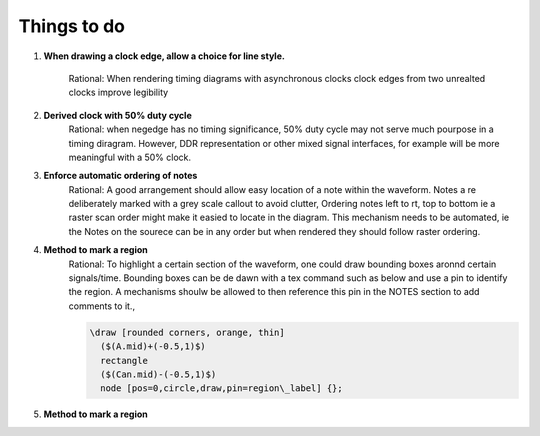 .. _TODO:

================================================================================
Things to do 
================================================================================


#. **When drawing a clock edge, allow a choice for line style.**

    Rational: When rendering timing diagrams with asynchronous clocks clock
    edges from two unrealted clocks improve legibility 

#. **Derived clock with 50% duty cycle**
    Rational: when negedge has no timing significance, 50% duty cycle may not serve much
    pourpose in a timing diragram. However, DDR representation or other mixed
    signal interfaces, for example will be more meaningful with a 50% clock.

#. **Enforce automatic ordering of notes**
    Rational: A good arrangement should allow easy location of a note within the
    waveform. Notes a re deliberately marked with a grey scale callout to avoid
    clutter, Ordering notes left to rt, top to bottom ie a raster scan order might
    make it easied to locate in the diagram. This mechanism needs to be automated,
    ie the Notes on the sourece can be in any order but when rendered they should
    follow raster ordering.

#. **Method to mark a region**
    Rational: To highlight a certain section of the waveform, one could draw
    bounding boxes aronnd certain signals/time. Bounding boxes can be de dawn with
    a tex command such as below and use a pin to identify the region. A mechanisms
    shoulw be allowed to then reference this pin in the NOTES section to add
    comments to it., 

    .. code-block:: tex
    
       \draw [rounded corners, orange, thin]
         ($(A.mid)+(-0.5,1)$) 
         rectangle 
         ($(Can.mid)-(-0.5,1)$)
         node [pos=0,circle,draw,pin=region\_label] {};

#. **Method to mark a region**
